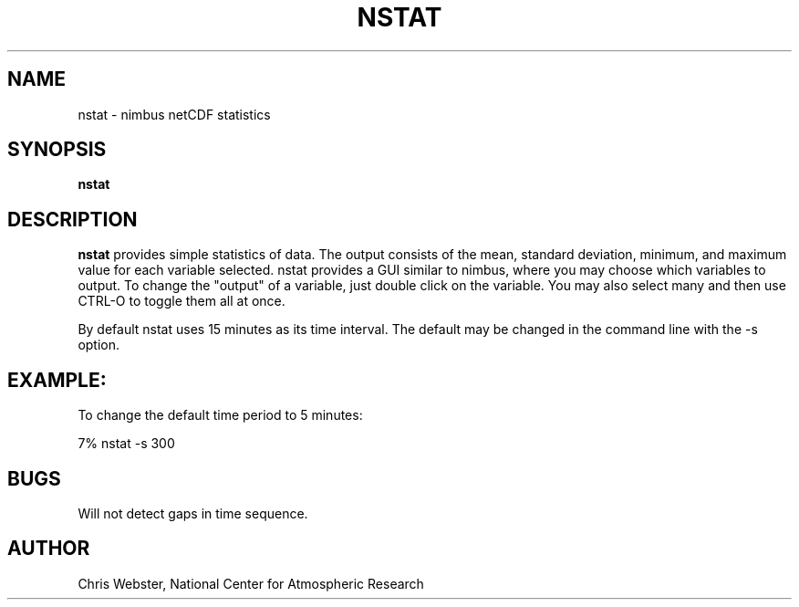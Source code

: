 .na
.nh
.TH NSTAT 1 "29 January 1994" "Local Command"
.SH NAME
nstat \- nimbus netCDF statistics
.SH SYNOPSIS
.B nstat
.SH DESCRIPTION
.B nstat 
provides simple statistics of data.  The output consists of the mean,
standard deviation, minimum, and maximum value for each variable
selected.  nstat provides a GUI similar to nimbus, where you may choose
which variables to output.  To change the "output" of a variable, just
double click on the variable.  You may also select many and then use
CTRL-O to toggle them all at once.
.PP
By default nstat uses 15 minutes as its time interval.  The default
may be changed in the command line with the -s option.
.PP
.SH EXAMPLE:
.PP
To change the default time period to 5 minutes:
.PP
7% nstat -s 300
.PP
.SH BUGS
.PP
Will not detect gaps in time sequence.
.SH AUTHOR
Chris Webster, National Center for Atmospheric Research
